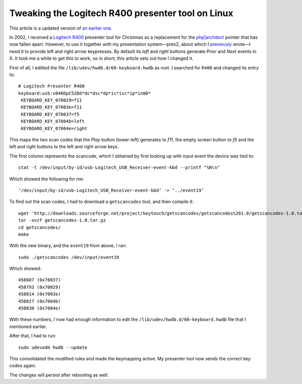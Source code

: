 Tweaking the Logitech R400 presenter tool on Linux
==================================================

.. articleMetaData::
   :Where: London, UK
   :Date: 2014-10-08 09:21 Europe/London
   :Tags: blog, php, mongodb
   :Short: r400

This article is a updated version of `an earlier one`__.

__ /logitech-r400.html

In 2002, I received a `Logitech R400`_ presenter tool for Christmas as a
replacement for the `php|architect`_ pointer that has now fallen apart.
However, to use it
together with my presentation system—pres2, about which I previously_ wrote—I
need it to provide left and right arrow keypresses. By default its *left* and
*right* buttons generate *Prior* and *Next* events in X. It took me a while to
get this to work, so in short, this article sets out how I changed it.

First of all, I editted the file ``/lib/udev/hwdb.d/60-keyboard.hwdb`` as root.
I searched for ``R400`` and changed its entry to::

	# Logitech Presenter R400
	keyboard:usb:v046DpC52Dd*dc*dsc*dp*ic*isc*ip*in00*
	 KEYBOARD_KEY_070029=f11
	 KEYBOARD_KEY_07003e=f11
	 KEYBOARD_KEY_070037=f5
	 KEYBOARD_KEY_07004b=left
	 KEYBOARD_KEY_07004e=right


.. image:: /images/content/logitech-r400.png
   :align: left

This maps the two scan codes that the *Play* button (lower-left) generates to
*f11*, the empty screen button to *f5* and the left and right buttons to the
left and right arrow keys. 

The first column represents the scancode, which I obtained by first looking up
with input event the device was tied to::

	stat -t /dev/input/by-id/usb-Logitech_USB_Receiver-event-kbd --printf "%N\n"

Which showed the following for me::

	‘/dev/input/by-id/usb-Logitech_USB_Receiver-event-kbd’ -> ‘../event19’

To find out the scan codes, I had to download a ``getscancodes`` tool, and
then compile it::

	wget 'http://downloads.sourceforge.net/project/keytouch/getscancodes/getscancodes%201.0/getscancodes-1.0.tar.gz?r=http%3A%2F%2Fkeytouch.sourceforge.net%2Fdl-getscancodes.php&ts=1412723944&use_mirror=kent' -O getscancodes-1.0.tar.gz
	tar -xvzf getscancodes-1.0.tar.gz
	cd getscancodes/
	make

With the new binary, and the ``event19`` from above, I ran::

	sudo ./getscancodes /dev/input/event19

Which showed::

	458807 (0x70037)
	458793 (0x70029)
	458814 (0x7003e)
	458827 (0x7004b)
	458830 (0x7004e)

With these numbers, I now had enough information to edit the
``/lib/udev/hwdb.d/60-keyboard.hwdb`` file that I mentioned earlier.

After that, I had to run::

	sudo udevadm hwdb --update

This consolidated the modified rules and made the keymapping active. My
presenter tool now sends the correct key codes again.

The changes will persist after rebooting as well.

.. _`Logitech R400`: http://www.amazon.co.uk/gp/product/B002L3TSLQ/ref=as_li_ss_tl?ie=UTF8&tag=derickrethans-21&linkCode=as2&camp=1634&creative=19450&creativeASIN=B002L3TSLQ
.. _`php|architect`: http://www.phparch.com/
.. _previously: /presentations.html
.. _MongoDB: http://mongodb.org
